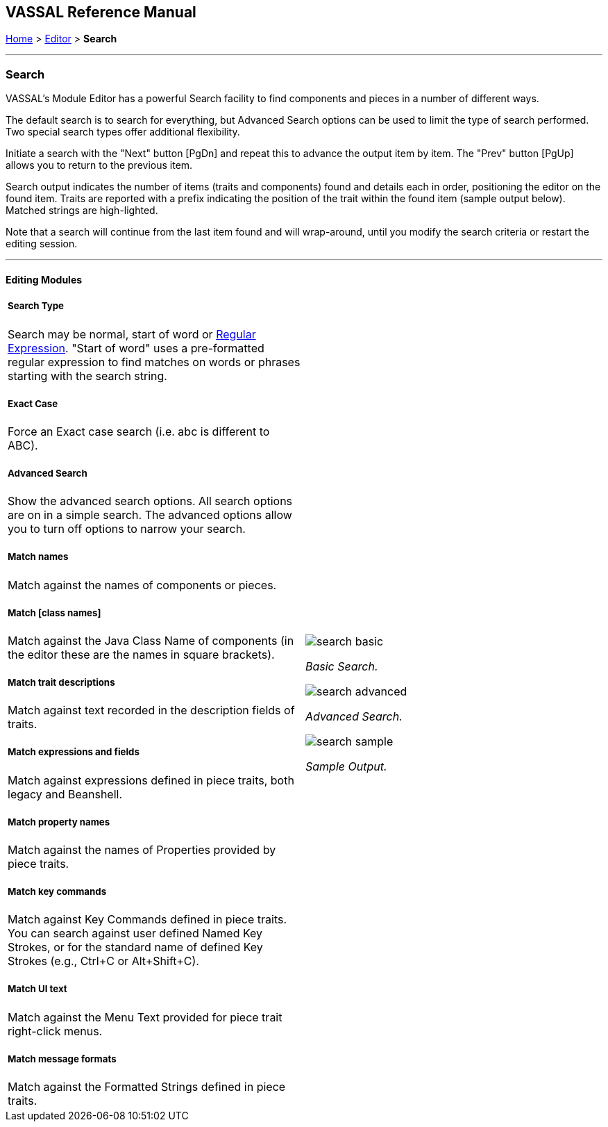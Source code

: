 == VASSAL Reference Manual
[#top]

[.small]#<<index.adoc#toc,Home>> > <<Editor.adoc#top,Editor>> > *Search*#

'''''

=== Search

VASSAL's Module Editor has a powerful Search facility to find components and pieces in a number of different ways.

The default search is to search for everything, but Advanced Search options can be used to limit the type of search performed. Two special search types offer additional flexibility.

Initiate a search with the "Next" button [PgDn] and repeat this to advance the output item by item. The "Prev" button [PgUp] allows you to return to the previous item.

Search output indicates the number of items (traits and components) found and details each in order, positioning the editor on the found item. Traits are reported with a prefix indicating the position of the trait within the found item (sample output below). Matched strings are high-lighted.

Note that a search will continue from the last item found and will wrap-around, until you modify the search criteria or restart the editing session.

'''''

==== Editing Modules

[width="100%",cols="50%a,^50%a",]
|===
a|

===== Search Type
Search may be normal, start of word or https://en.wikipedia.org/wiki/Regular_expression[Regular Expression]. "Start of word" uses a pre-formatted regular expression to find matches on words or phrases starting with the search string.

===== Exact Case
Force an Exact case search (i.e. abc is different to ABC).

===== Advanced Search
Show the advanced search options. All search options are on in a simple search. The advanced options allow you to turn off options to narrow your search.

===== Match names
Match against the names of components or pieces.

===== Match [class names]
Match against the Java Class Name of components (in the editor these are the names in square brackets).

===== Match trait descriptions
Match against text recorded in the description fields of traits.

===== Match expressions and fields
Match against expressions defined in piece traits, both legacy and Beanshell.

===== Match property names
Match against the names of Properties provided by piece traits.

===== Match key commands
Match against Key Commands defined in piece traits. You can search against user defined Named Key Strokes, or for the standard name of defined Key Strokes (e.g., Ctrl+C or Alt+Shift+C).

===== Match UI text

Match against the Menu Text provided for piece trait right-click menus.

===== Match message formats
Match against the Formatted Strings defined in piece traits.

|image:images/search_basic.png[]

_Basic Search._

image:images/search_advanced.png[]

_Advanced Search._

image:images/search_sample.png[]

_Sample Output._
|===

